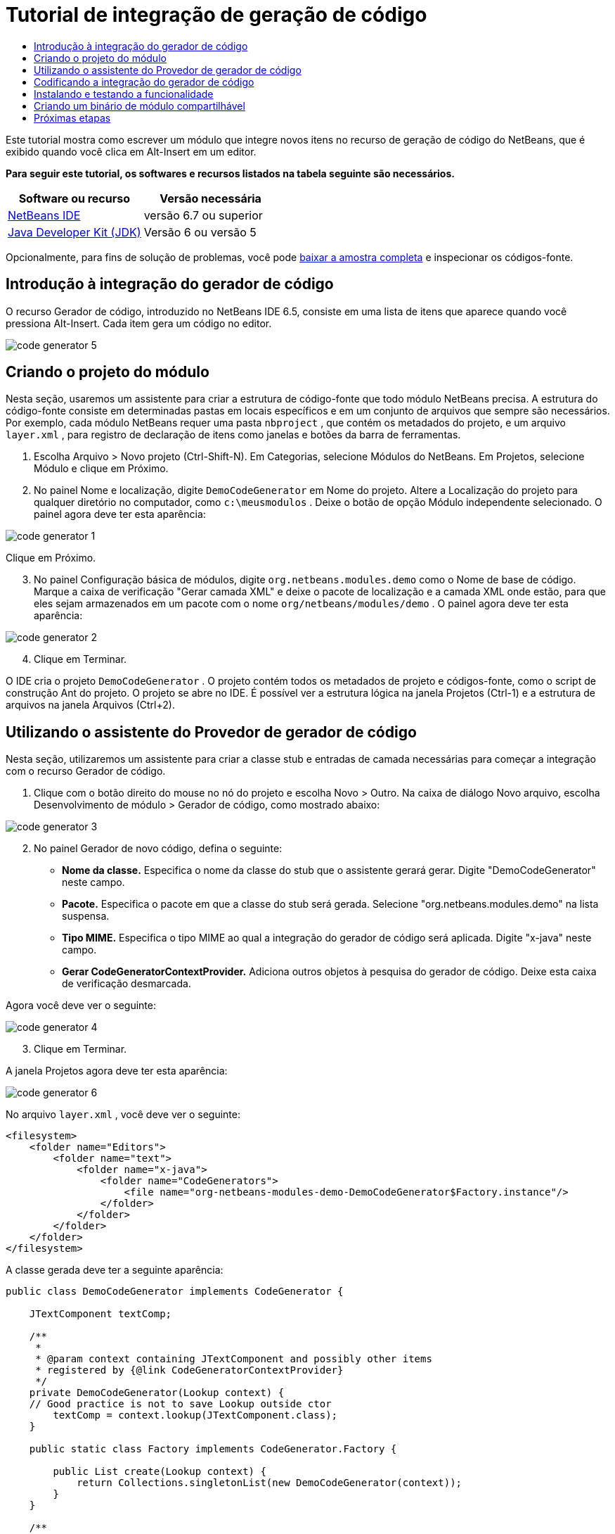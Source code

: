 // 
//     Licensed to the Apache Software Foundation (ASF) under one
//     or more contributor license agreements.  See the NOTICE file
//     distributed with this work for additional information
//     regarding copyright ownership.  The ASF licenses this file
//     to you under the Apache License, Version 2.0 (the
//     "License"); you may not use this file except in compliance
//     with the License.  You may obtain a copy of the License at
// 
//       http://www.apache.org/licenses/LICENSE-2.0
// 
//     Unless required by applicable law or agreed to in writing,
//     software distributed under the License is distributed on an
//     "AS IS" BASIS, WITHOUT WARRANTIES OR CONDITIONS OF ANY
//     KIND, either express or implied.  See the License for the
//     specific language governing permissions and limitations
//     under the License.
//

= Tutorial de integração de geração de código
:jbake-type: platform-tutorial
:jbake-tags: tutorials 
:jbake-status: published
:syntax: true
:source-highlighter: pygments
:toc: left
:toc-title:
:icons: font
:experimental:
:description: Tutorial de integração de geração de código - Apache NetBeans
:keywords: Apache NetBeans Platform, Platform Tutorials, Tutorial de integração de geração de código

Este tutorial mostra como escrever um módulo que integre novos itens no recurso de geração de código do NetBeans, que é exibido quando você clica em Alt-Insert em um editor.





*Para seguir este tutorial, os softwares e recursos listados na tabela seguinte são necessários.*

|===
|Software ou recurso |Versão necessária 

| link:https://netbeans.apache.org/download/index.html[NetBeans IDE] |versão 6.7 ou superior 

| link:https://www.oracle.com/technetwork/java/javase/downloads/index.html[Java Developer Kit (JDK)] |Versão 6 ou
versão 5 
|===

Opcionalmente, para fins de solução de problemas, você pode  link:http://plugins.netbeans.org/PluginPortal/faces/PluginDetailPage.jsp?pluginid=11179[baixar a amostra completa] e inspecionar os códigos-fonte.


== Introdução à integração do gerador de código

O recurso Gerador de código, introduzido no NetBeans IDE 6.5, consiste em uma lista de itens que aparece quando você pressiona Alt-Insert. Cada item gera um código no editor.


image::images/code-generator-5.png[]


== Criando o projeto do módulo

Nesta seção, usaremos um assistente para criar a estrutura de código-fonte que todo módulo NetBeans precisa. A estrutura do código-fonte consiste em determinadas pastas em locais específicos e em um conjunto de arquivos que sempre são necessários. Por exemplo, cada módulo NetBeans requer uma pasta  ``nbproject`` , que contém os metadados do projeto, e um arquivo  ``layer.xml`` , para registro de declaração de itens como janelas e botões da barra de ferramentas.


[start=1]
1. Escolha Arquivo > Novo projeto (Ctrl-Shift-N). Em Categorias, selecione Módulos do NetBeans. Em Projetos, selecione Módulo e clique em Próximo.

[start=2]
1. No painel Nome e localização, digite  ``DemoCodeGenerator``  em Nome do projeto. Altere a Localização do projeto para qualquer diretório no computador, como  ``c:\meusmodulos`` . Deixe o botão de opção Módulo independente selecionado. O painel agora deve ter esta aparência:


image::images/code-generator-1.png[]

Clique em Próximo.


[start=3]
1. No painel Configuração básica de módulos, digite  ``org.netbeans.modules.demo``  como o Nome de base de código. Marque a caixa de verificação "Gerar camada XML" e deixe o pacote de localização e a camada XML onde estão, para que eles sejam armazenados em um pacote com o nome  ``org/netbeans/modules/demo`` . O painel agora deve ter esta aparência:


image::images/code-generator-2.png[]


[start=4]
1. Clique em Terminar.

O IDE cria o projeto  ``DemoCodeGenerator`` . O projeto contém todos os metadados de projeto e códigos-fonte, como o script de construção Ant do projeto. O projeto se abre no IDE. É possível ver a estrutura lógica na janela Projetos (Ctrl-1) e a estrutura de arquivos na janela Arquivos (Ctrl+2).


== Utilizando o assistente do Provedor de gerador de código

Nesta seção, utilizaremos um assistente para criar a classe stub e entradas de camada necessárias para começar a integração com o recurso Gerador de código.


[start=1]
1. Clique com o botão direito do mouse no nó do projeto e escolha Novo > Outro. Na caixa de diálogo Novo arquivo, escolha Desenvolvimento de módulo > Gerador de código, como mostrado abaixo:


image::images/code-generator-3.png[]


[start=2]
1. No painel Gerador de novo código, defina o seguinte:
* *Nome da classe.* Especifica o nome da classe do stub que o assistente gerará gerar. Digite "DemoCodeGenerator" neste campo.
* *Pacote.* Especifica o pacote em que a classe do stub será gerada. Selecione "org.netbeans.modules.demo" na lista suspensa.
* *Tipo MIME.* Especifica o tipo MIME ao qual a integração do gerador de código será aplicada. Digite "x-java" neste campo.
* *Gerar CodeGeneratorContextProvider.* Adiciona outros objetos à pesquisa do gerador de código. Deixe esta caixa de verificação desmarcada.

Agora você deve ver o seguinte:


image::images/code-generator-4.png[]


[start=3]
1. Clique em Terminar.

A janela Projetos agora deve ter esta aparência:


image::images/code-generator-6.png[]

No arquivo  ``layer.xml`` , você deve ver o seguinte:


[source,xml]
----

<filesystem>
    <folder name="Editors">
        <folder name="text">
            <folder name="x-java">
                <folder name="CodeGenerators">
                    <file name="org-netbeans-modules-demo-DemoCodeGenerator$Factory.instance"/>
                </folder>
            </folder>
        </folder>
    </folder>
</filesystem>
----

A classe gerada deve ter a seguinte aparência:


[source,java]
----

public class DemoCodeGenerator implements CodeGenerator {

    JTextComponent textComp;

    /**
     * 
     * @param context containing JTextComponent and possibly other items 
     * registered by {@link CodeGeneratorContextProvider}
     */
    private DemoCodeGenerator(Lookup context) { 
    // Good practice is not to save Lookup outside ctor
        textComp = context.lookup(JTextComponent.class);
    }

    public static class Factory implements CodeGenerator.Factory {

        public List create(Lookup context) {
            return Collections.singletonList(new DemoCodeGenerator(context));
        }
    }

    /**
     * The name which will be inserted inside Insert Code dialog
     */
    public String getDisplayName() {
        return "Sample Generator";
    }

    /**
     * This will be invoked when user chooses this Generator from Insert Code
     * dialog
     */
    public void invoke() {
    }
    
}
----


== Codificando a integração do gerador de código

Em seguida, implementaremos a API. As classes de API são as seguintes:

|===
|classe |descrição 

|JavaSource |Para ser feita... 

|CancellableTask |Para ser feita... 

|WorkingCopy |Para ser feita... 

|CompilationUnitTree |Para ser feita... 

|TreeMaker |Para ser feita... 

|ClassTree |Para ser feita... 

|ModifiersTree |Para ser feita... 

|VariableTree |Para ser feita... 

|TypeElement |Para ser feita... 

|ExpressionTree |Para ser feita... 

|MethodTree |Para ser feita... 
|===

Abaixo, definiremos dependências nos módulos necessários e, em seguida, as implementaremos no seu próprio módulo.


[start=1]
1. Clique com o botão direito do mouse no projeto, escolha Propriedades e defina as 4 dependências a seguir no painel Bibliotecas:


image::images/code-generator-7.png[]

NOTE:  você gerará notar que "Biblioteca do editor 2" e "API de utilitários" foram definidas automaticamente pelo Assistente do gerador de código. Nas outras duas dependências, "Wrapper da API Javac" e "Código-fonte Java", você precisará ser capaz de gerar novos trechos de código Java através da nova integração do Gerador de código.


[start=2]
1. Abra a classe gerada e modifique o método  ``invoke()``  como segue:

[source,java]
----

public void invoke() {
    try {
        Document doc = textComp.getDocument();
        JavaSource javaSource = JavaSource.forDocument(doc);
        CancellableTask task = new CancellableTask<WorkingCopy>() {
            public void run(WorkingCopy workingCopy) throws IOException {
                workingCopy.toPhase(Phase.RESOLVED);
                CompilationUnitTree cut = workingCopy.getCompilationUnit();
                TreeMaker make = workingCopy.getTreeMaker();
                for (Tree typeDecl : cut.getTypeDecls()) {
                    if (Tree.Kind.CLASS == typeDecl.getKind()) {
                        ClassTree clazz = (ClassTree) typeDecl;
                        ModifiersTree methodModifiers = 
                                make.Modifiers(Collections.<Modifier>singleton(Modifier.PUBLIC), 
                                Collections.<AnnotationTree>emptyList());
                        VariableTree parameter = 
                                make.Variable(make.Modifiers(Collections.<Modifier>singleton(Modifier.FINAL), 
                                Collections.<AnnotationTree>emptyList()), 
                                "arg0", 
                                make.Identifier("Object"), 
                                null);
                        TypeElement element = workingCopy.getElements().getTypeElement("java.io.IOException");
                        ExpressionTree throwsClause = make.QualIdent(element);
                        MethodTree newMethod = 
                                make.Method(methodModifiers, 
                                "writeExternal", 
                                make.PrimitiveType(TypeKind.VOID), 
                                Collections.<TypeParameterTree>emptyList(), 
                                Collections.singletonList(parameter), 
                                Collections.<ExpressionTree>singletonList(throwsClause), 
                                "{ throw new UnsupportedOperationException(\"Not supported yet.\") }", 
                                null);
                        ClassTree modifiedClazz = make.addClassMember(clazz, newMethod);
                        workingCopy.rewrite(clazz, modifiedClazz);
                    }
                }
            }
            public void cancel() {
            }
        };
        ModificationResult result = javaSource.runModificationTask(task);
        result.commit();
    } catch (Exception ex) {
        Exceptions.printStackTrace(ex);
    }
}
----


[start=3]
1. Certifique-se de que as seguintes sentenças import sejam declaradas:

[source,java]
----

import com.sun.source.tree.AnnotationTree;
import com.sun.source.tree.ClassTree;
import com.sun.source.tree.CompilationUnitTree;
import com.sun.source.tree.ExpressionTree;
import com.sun.source.tree.MethodTree;
import com.sun.source.tree.ModifiersTree;
import com.sun.source.tree.Tree;
import com.sun.source.tree.TypeParameterTree;
import com.sun.source.tree.VariableTree;
import java.io.IOException;
import java.util.Collections;
import java.util.List;
import javax.lang.model.element.Modifier;
import javax.lang.model.element.TypeElement;
import javax.lang.model.type.TypeKind;
import javax.swing.text.Document;
import javax.swing.text.JTextComponent;
import org.netbeans.api.java.source.CancellableTask;
import org.netbeans.api.java.source.JavaSource;
import org.netbeans.api.java.source.JavaSource.Phase;
import org.netbeans.api.java.source.ModificationResult;
import org.netbeans.api.java.source.TreeMaker;
import org.netbeans.api.java.source.WorkingCopy;
import org.netbeans.spi.editor.codegen.CodeGenerator;
import org.netbeans.spi.editor.codegen.CodeGeneratorContextProvider;
import org.openide.util.Exceptions;
import org.openide.util.Lookup;
----


== Instalando e testando a funcionalidade

Agora vamos instalar o módulo e usar a integração do recurso gerador de código. O IDE utiliza um script de construção Ant para construir e instalar seu módulo. O script de construção é criado quando o projeto é criado.


[start=1]
1. Na janela Projetos, clique com o botão direito do mouse no projeto e escolha Executar.

Uma nova instância do IDE é iniciada e instala o módulo de integração do gerador de código.


[start=2]
1. Pressione Alt-Insert e você verá o novo item incluído:


image::images/code-generator-5.png[]


[start=3]
1. Clique em um item e o código será inserido.


== Criando um binário de módulo compartilhável

Agora que o módulo está concluído, é possível permitir que ele seja utilizado por outras pessoas. Para isso, você precisa criar um arquivo "NBM" (módulo NetBeans) binário e distribuí-lo.


[start=1]
1. Na janela Projetos, clique com o botão direito do mouse no projeto e escolha Criar NBM.

O arquivo NBM é criado e você pode visualizá-lo na janela Arquivos (Ctrl+-2).


[start=2]
1. Disponibilize-o para outras pessoas, por exemplo, através do  link:http://plugins.netbeans.org/PluginPortal/[Portal plug-in do NetBeans]. O destinatário deve usar o Gerenciador de plug-ins (Ferramentas > Plug-ins) para instalá-lo.


link:http://netbeans.apache.org/community/mailing-lists.html[Envie-nos seus comentários]



== Próximas etapas

Para obter mais informações sobre a criação e o desenvolvimento de módulos do NetBeans, consulte os seguintes recursos:

*  link:https://netbeans.apache.org/platform/index.html[Página inicial da Plataforma NetBeans]
*  link:https://bits.netbeans.org/dev/javadoc/[Lista de APIs do NetBeans (Versão de desenvolvimento atual)]
*  link:https://netbeans.apache.org/kb/docs/platform_pt_BR.html[Outros tutoriais relacionados]
